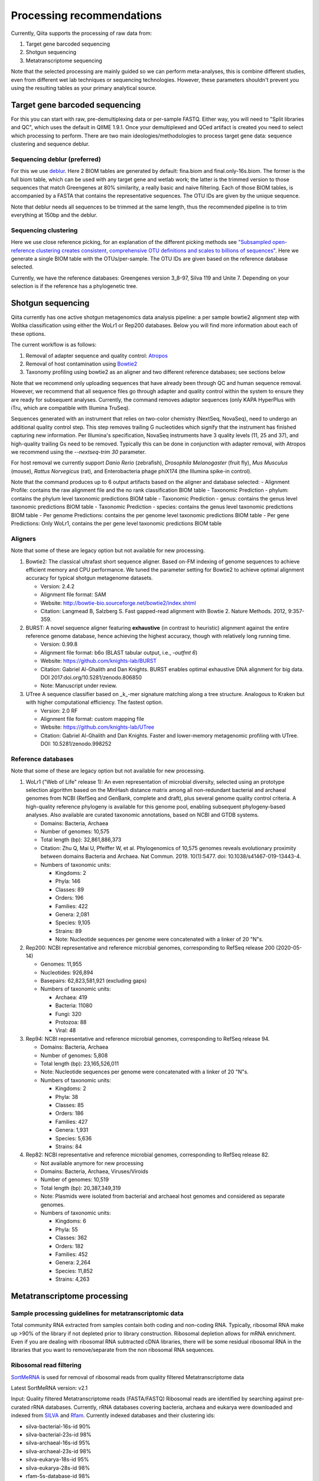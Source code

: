 Processing recommendations
==========================

Currently, Qiita supports the processing of raw data from:

#. Target gene barcoded sequencing
#. Shotgun sequencing
#. Metatranscriptome sequencing


Note that the selected processing are mainly guided so we can perform meta-analyses,
this is combine different studies, even from different wet lab techniques or
sequencing technologies. However, these parameters shouldn't prevent you using the
resulting tables as your primary analytical source.


Target gene barcoded sequencing
-------------------------------

For this you can start with raw, pre-demultiplexing data or per-sample FASTQ. Either way, you will need to
"Split libraries and QC", which uses the default in QIIME 1.9.1. Once your demultiplexed and QCed artifact is created
you need to select which processing to perform. There are two main ideologies/methodologies to process target
gene data: sequence clustering and sequence deblur.

Sequencing deblur (preferred)
^^^^^^^^^^^^^^^^^^^^^^^^^^^^^

For this we use `deblur <https://github.com/biocore/deblur>`_. Here 2 BIOM tables are generated by default: fina.biom and final.only-16s.biom. The former is the full biom table, which can be used with any target gene and wetlab work;
the latter is the trimmed version to those sequences that match Greengenes at 80% similarity, a really basic and naive filtering. Each of those BIOM tables, is accompanied by a FASTA that contains
the representative sequences. The OTU IDs are given by the unique sequence.

Note that deblur needs all sequences to be trimmed at the same length, thus the recommended pipeline is to trim everything at 150bp and the deblur.

Sequencing clustering
^^^^^^^^^^^^^^^^^^^^^

Here we use close reference picking, for an explanation of the different picking methods see
`"Subsampled open-reference clustering creates consistent, comprehensive OTU definitions and scales to billions of sequences" <https://peerj.com/articles/545/>`_.
Here we generate a single BIOM table with the OTUs/per-sample. The OTU IDs are given based on the reference database selected.

Currently, we have the reference databases: Greengenes version 3_8-97, Silva 119 and Unite 7. Depending on your selection is if the reference has a phylogenetic tree.

Shotgun sequencing
------------------

Qiita currently has one active shotgun metagenomics data analysis pipeline: a per sample
bowtie2 alignment step with Woltka classification using either the WoLr1 or Rep200 databases.
Below you will find more information about each of these options.

The current workflow is as follows:

#. Removal of adapter sequence and quality control: `Atropos <https://github.com/jdidion/atropos/>`_
#. Removal of host contamination using `Bowtie2 <http://bowtie-bio.sourceforge.net/bowtie2/index.shtml>`_
#. Taxonomy profiling using bowtie2 as an aligner and two different reference databases; see sections below

Note that we recommend only uploading sequences that have already been through QC and human sequence removal. However, we
recommend that all sequence files go through adapter and quality control within the system to ensure they are ready for
subsequent analyses. Currently, the command removes adaptor sequences (only KAPA HyperPlus with iTru, which are compatible
with Illumina TruSeq).

Sequences generated with an instrument that relies on two-color chemistry (NextSeq, NovaSeq), need to undergo an additional
quality control step. This step removes trailing G nucleotides which signify that the instrument has finished capturing new
information. Per Illumina's specification, NovaSeq instruments have 3 quality levels (11, 25 and 37), and
high-quality trailing Gs need to be removed. Typically this can be done in conjunction with adapter removal, with Atropos
we recommend using the `--nextseq-trim 30` parameter.

For host removal we currently support *Danio Rerio* (zebrafish), *Drosophila Melanogaster* (fruit fly), *Mus Musculus* (mouse),
*Rattus Norvegicus* (rat), and Enterobacteria phage phiX174 (the Illumina spike-in control).

Note that the command produces up to 6 output artifacts based on the aligner and database selected:
- Alignment Profile: contains the raw alignment file and the no rank classification BIOM table
- Taxonomic Prediction - phylum: contains the phylum level taxonomic predictions BIOM table
- Taxonomic Prediction - genus: contains the genus level taxonomic predictions BIOM table
- Taxonomic Prediction - species: contains the genus level taxonomic predictions BIOM table
- Per genome Predictions: contains the per genome level taxonomic predictions BIOM table
- Per gene Predictions: Only WoLr1, contains the per gene level taxonomic predictions BIOM table

Aligners
^^^^^^^^

Note that some of these are legacy option but not available for new processing.

#. Bowtie2: The classical ultrafast short sequence aligner. Based on-FM indexing of genome sequences to achieve
   efficient memory and CPU performance. We tuned the parameter setting for Bowtie2 to achieve optimal
   alignment accuracy for typical shotgun metagenome datasets.

   - Version: 2.4.2
   - Alignment file format: SAM
   - Website: http://bowtie-bio.sourceforge.net/bowtie2/index.shtml
   - Citation: Langmead B, Salzberg S. Fast gapped-read alignment with Bowtie 2. Nature Methods. 2012, 9:357-359.

#. BURST: A novel sequence aligner featuring **exhaustive** (in contrast to heuristic) alignment against the entire
   reference genome database, hence achieving the highest accuracy, though with relatively long running time.

   - Version: 0.99.8
   - Alignment file format: b6o (BLAST tabular output, i.e., `-outfmt 6`)
   - Website: https://github.com/knights-lab/BURST
   - Citation: Gabriel Al-Ghalith and Dan Knights. BURST enables optimal exhaustive DNA alignment for big data. DOI 2017:doi.org/10.5281/zenodo.806850
   - Note: Manuscript under review.

#. UTree
   A sequence classifier based on _k_-mer signature matching along a tree structure. Analogous to Kraken but with higher computational efficiency. The fastest option.

   - Version: 2.0 RF
   - Alignment file format: custom mapping file
   - Website: https://github.com/knights-lab/UTree
   - Citation: Gabriel Al-Ghalith and Dan Knights. Faster and lower-memory metagenomic profiling with UTree. DOI: 10.5281/zenodo.998252

Reference databases
^^^^^^^^^^^^^^^^^^^

Note that some of these are legacy option but not available for new processing.

#. WoLr1 ("Web of Life" release 1): An even representation of microbial diversity, selected using an prototype
   selection algorithm based on the MinHash distance matrix among all non-redundant bacterial and archaeal genomes
   from NCBI (RefSeq and GenBank, complete and draft), plus several genome quality control criteria. A
   high-quality reference phylogeny is available for this genome pool, enabling subsequent
   phylogeny-based analyses. Also available are curated taxonomic annotations, based on NCBI and GTDB
   systems.

   - Domains: Bacteria, Archaea
   - Number of genomes: 10,575
   - Total length (bp): 32,861,886,373
   - Citation: Zhu Q, Mai U, Pfeiffer W, et al. Phylogenomics of 10,575 genomes reveals evolutionary
     proximity between domains Bacteria and Archaea. Nat Commun. 2019. 10(1):5477. doi: 10.1038/s41467-019-13443-4.
   - Numbers of taxonomic units:

     - Kingdoms: 2
     - Phyla: 146
     - Classes: 89
     - Orders: 196
     - Families: 422
     - Genera: 2,081
     - Species: 9,105
     - Strains: 89
     - Note: Nucleotide sequences per genome were concatenated with a linker of 20 "N"s.

#. Rep200: NCBI representative and reference microbial genomes, corresponding to RefSeq release 200 (2020-05-14)

   - Genomes:             11,955
   - Nucleotides:        926,894
   - Basepairs:   62,823,581,921 (excluding gaps)
   - Numbers of taxonomic units:

     - Archaea:  419
     - Bacteria: 11080
     - Fungi:    320
     - Protozoa: 88
     - Viral:    48

#. Rep94: NCBI representative and reference microbial genomes, corresponding to RefSeq release 94.

   - Domains: Bacteria, Archaea
   - Number of genomes: 5,808
   - Total length (bp): 23,165,526,011
   - Note: Nucleotide sequences per genome were concatenated with a linker of 20 "N"s.
   - Numbers of taxonomic units:

     - Kingdoms: 2
     - Phyla: 38
     - Classes: 85
     - Orders: 186
     - Families: 427
     - Genera: 1,931
     - Species: 5,636
     - Strains: 84

#. Rep82: NCBI representative and reference microbial genomes, corresponding to RefSeq release 82.

   - Not available anymore for new processing
   - Domains: Bacteria, Archaea, Viruses/Viroids
   - Number of genomes: 10,519
   - Total length (bp): 20,387,349,319
   - Note: Plasmids were isolated from bacterial and archaeal host genomes and considered as separate genomes.
   - Numbers of taxonomic units:

     - Kingdoms: 6
     - Phyla: 55
     - Classes: 362
     - Orders: 182
     - Families: 452
     - Genera: 2,264
     - Species: 11,852
     - Strains: 4,263

Metatranscriptome processing
----------------------------

Sample processing guidelines for metatranscriptomic data
^^^^^^^^^^^^^^^^^^^^^^^^^^^^^^^^^^^^^^^^^^^^^^^^^^^^^^^^

Total community RNA extracted from samples contain both coding and non-coding RNA. Typically, ribosomal RNA make up
>90% of the library if not depleted prior to library construction. Ribosomal depletion allows for mRNA enrichment. Even if
you are dealing with ribosomal RNA subtracted cDNA libraries, there will be some
residual ribosomal RNA in the libraries that you want to remove/separate from the non ribosomal RNA sequences.

Ribosomal read filtering
^^^^^^^^^^^^^^^^^^^^^^^^

`SortMeRNA <https://bioinfo.lifl.fr/RNA/sortmerna/>`_
is used for removal of ribosomal reads from quality filtered Metatranscriptome data

Latest SortMeRNA version: v2.1

Input: Quality filtered Metatranscriptome reads (FASTA/FASTQ)
Ribosomal reads are identified by searching against pre-curated rRNA databases. Currently, rRNA databases covering bacteria, archaea and eukarya
were downloaded and indexed from `SILVA <https://www.arb-silva.de>`_ and `Rfam <https://rfam.xfam.org>`_.
Currently indexed databases and their clustering ids:

- silva-bacterial-16s-id 90%
- silva-bacterial-23s-id 98%
- silva-archaeal-16s-id 95%
- silva-archaeal-23s-id 98%
- silva-eukarya-18s-id 95%
- silva-eukarya-28s-id 98%
- rfam-5s-database-id 98%
- rfam-5.8s-database-id 98%

The above databases and ID cut-offs were chosen to work with a range of samples including more diverse/complex environmental samples.

Building Custom databases
^^^^^^^^^^^^^^^^^^^^^^^^^
Custom databases can also be built in addition to the above mentioned databases.
Custom databases can be built by using the using the `ARB package <https://www.arb-silva.de/download/arb-files/>`_ to extract FASTA files for:

- 16S bacteria, 16S archaea and 18S eukarya using SSURef_NR99_119_SILVA_14_07_14_opt.arb
- 23S bacteria, 23S archaea and 28S eukarya using LSURef_119_SILVA_15_07_14_opt.arb

The built databases will then have to be indexed before running SortMeRNA.
Reference database(s) and their corresponding indexes separated by "," and multiple databases are separated by ":"


SortMeRNA Usage
^^^^^^^^^^^^^^^
SortMeRNA filters the ribosomal from the non-ribosomal reads from the input sample dataset (via BLAST search)and outputs two fasta/q files containing the
ribosomal and non-ribosomal reads respectively.
Additionally, a summary file showing the proportion of reads matching to each of the screened ribosomal databases can also be made available.
Default options have been set to report only the best alignment per read reaching E-value.
For non ribo-depleted samples (i.e. total RNA), the ribosomal reads obtained from SortMeRNA can be further used in taxonomic/compositional analysis.
In the case of ribo-depleted samples, only the non-ribosomal reads are used in downstream analyses such as assembly, mapping, differential gene abundance analyses etc.
